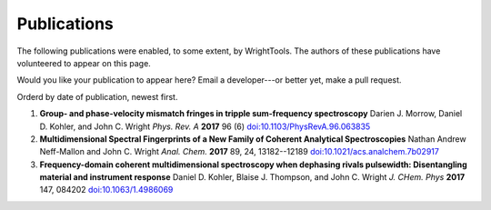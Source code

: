 .. _publications:

Publications
============

The following publications were enabled, to some extent, by WrightTools.
The authors of these publications have volunteered to appear on this page.

Would you like your publication to appear here?
Email a developer---or better yet, make a pull request.

Orderd by date of publication, newest first.

#. **Group- and phase-velocity mismatch fringes in tripple sum-frequency spectroscopy**
   Darien J. Morrow, Daniel D. Kohler, and John C. Wright
   *Phys. Rev. A* **2017** 96 (6)
   `doi:10.1103/PhysRevA.96.063835 <https://doi.org/10.1103/PhysRevA.96.063835>`_

#. **Multidimensional Spectral Fingerprints of a New Family of Coherent Analytical Spectroscopies**
   Nathan Andrew Neff-Mallon and John C. Wright
   *Anal. Chem.* **2017** 89, 24, 13182--12189
   `doi:10.1021/acs.analchem.7b02917 <https://doi.org/10.1021/acs.analchem.7b02917>`_
   
#. **Frequency-domain coherent multidimensional spectroscopy when dephasing rivals pulsewidth:
   Disentangling material and instrument response**
   Daniel D. Kohler, Blaise J. Thompson, and John C. Wright
   *J. CHem. Phys* **2017** 147, 084202
   `doi:10.1063/1.4986069 <https://doi.org/10.1063/1.4986069>`_
